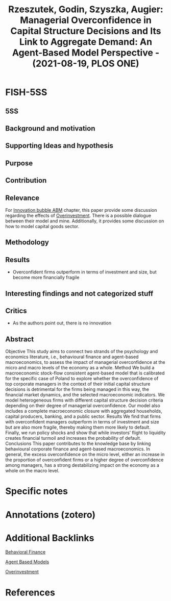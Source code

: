 :PROPERTIES:
:ID:       eabc64e1-d59c-4582-924d-fb12e4efabcc
:ROAM_REFS: @rzeszutek_2021_Managerial
:END:
#+title:
#+OPTIONS: num:nil ^:{} toc:nil
#+TITLE: Rzeszutek, Godin, Szyszka, Augier: Managerial Overconfidence in Capital Structure Decisions and Its Link to Aggregate Demand: An Agent-Based Model Perspective - (2021-08-19, PLOS ONE)
#+hugo_base_dir: ~/BrainDump/
#+hugo_section: notes
#+hugo_categories: "PLOS ONE"
#+FILETAGS: ABM Finance FinancialMarkets Macroeconomics MonetaryPolicy Banking
#+BIBLIOGRAPHY: ~/Org/zotero_refs.bib
#+cite_export: csl apa.csl



* FISH-5SS


** 5SS


** Background and motivation


** Supporting Ideas and hypothesis


** Purpose


** Contribution


** Relevance

For [[id:95265264-f61f-4cf5-8cdc-e590b2a47cb9][Innovation bubble ABM]] chapter, this paper provide some discussion regarding the effects of [[id:5901b2ed-90d0-4b76-bafd-2e82d26e0388][Overinvestment]].
There is a possible dialogue between their model and mine.
Additionally, it provides some discussion on how to model capital goods sector.

** Methodology


** Results

- Overconfident firms outperform in terms of investment and size, but become more financially fragile

** Interesting findings and not categorized stuff


** Critics

- As the authors point out, there is no innovation

** Abstract

#+BEGIN_ABSTRACT
Objective This study aims to connect two strands of the psychology and economics literature, i.e., behavioural finance and agent-based macroeconomics, to assess the impact of managerial overconfidence at the micro and macro levels of the economy as a whole. Method We build a macroeconomic stock-flow consistent agent-based model that is calibrated for the specific case of Poland to explore whether the overconfidence of top corporate managers in the context of their initial capital structure decisions is detrimental for the firms being managed in this way, the financial market dynamics, and the selected macroeconomic indicators. We model heterogeneous firms with different capital structure decision criteria depending on their degree of managerial overconfidence. Our model also includes a complete macroeconomic closure with aggregated households, capital producers, banking, and a public sector. Results We find that firms with overconfident managers outperform in terms of investment and size but are also more fragile, thereby making them more likely to default. Finally, we run policy shocks and show that while investors’ flight to liquidity creates financial turmoil and increases the probability of default. Conclusions This paper contributes to the knowledge base by linking behavioural corporate finance and agent-based macroeconomics. In general, the excess overconfidence on the micro level, either an increase in the proportion of overconfident firms or a higher degree of overconfidence among managers, has a strong destabilizing impact on the economy as a whole on the macro level.
#+END_ABSTRACT


* Specific notes

* Annotations (zotero)

* Additional Backlinks

[[id:053144da-4f34-4a23-97cb-c5af4b600164][Behavioral Finance]]

[[id:9789613e-f409-4593-b958-a2c9c8283bb6][Agent Based Models]]

[[id:5901b2ed-90d0-4b76-bafd-2e82d26e0388][Overinvestment]]


* References



#+print_bibliography:
